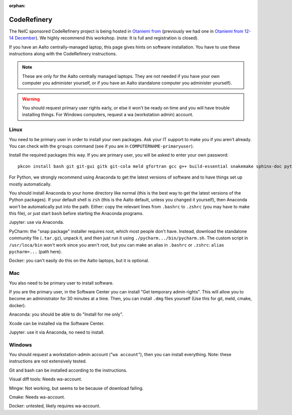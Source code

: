 :orphan:

CodeRefinery
============

The NeIC sponsored CodeRefinery project is being hosted in `Otaniemi
from <cre2_>`_ (previously we had one in `Otaniemi from 12-14 December
<cre_>`_).  We highly recommend this workshop.  (note: It is full and
registration is closed).

.. _cre: https://coderefinery.org/workshops/2017-12-12-espoo/
.. _cre2: https://coderefinery.org/workshops/2018-05-29-espoo/

If you have an Aalto centrally-managed laptop, this page gives hints
on software installation.  You have to use these instructions
along with the CodeRefinery instructions.

.. note::

  These are only for the Aalto centrally managed laptops.  They are
  not needed if you have your own computer you administer yourself, or
  if you have an Aalto standalone computer you administer yourself).

.. warning::

   You should request primary user rights early, or else it won't be
   ready on time and you will have trouble installing things.  For
   Windows computers, request a wa (workstation admin) account.



Linux
-----

You need to be primary user in order to install your own packages.
Ask your IT support to make you if you aren't already.  You can check
with the ``groups`` command (see if you are in
``COMPUTERNAME-primaryuser``).

Install the required packages this way.  If you are primary user, you
will be asked to enter your own password::

  pkcon install bash git git-gui gitk git-cola meld gfortran gcc g++ build-essential snakemake sphinx-doc python3-pytest python3-pep8

For Python, we strongly recommend using Anaconda to get the latest
versions of software and to have things set up mostly automatically.

You should install Anaconda to your home directory like normal (this
is the best way to get the latest versions of the Python packages).
If your
default shell is ``zsh`` (this is the Aalto default, unless you changed
it yourself), then Anaconda won't be automatically put into the path.
Either: copy the relevant lines from ``.bashrc`` to ``.zshrc`` (you may
have to make this file), or just start ``bash`` before starting the
Anaconda programs.

Jupyter: use via Anaconda.

PyCharm: the "snap package" installer requires root, which most people
don't have.  Instead, download the standalone community file
(``.tar.gz``), unpack it, and then just run it using
``./pycharm.../bin/pycharm.sh``.  The custom script in ``/usr/loca/bin``
won't work since you aren't root, but you can make an alias in
``.bashrc`` or ``.zshrc``: ``alias pycharm=...`` (path here).

Docker: you can't easily do this on the Aalto laptops, but it is optional.

Mac
---

You also need to be primary user to install software.

If you are the primary user, in the Software Center you can install
"Get temporary admin rights".  This will allow you to become an
administrator for 30 minutes at a time.  Then, you can install
``.dmg`` files yourself (Use this for git, meld, cmake, docker).

Anaconda: you should be able to do "Install for me only".

Xcode can be installed via the Software Center.

Jupyter: use it via Anaconda, no need to install.


Windows
-------

You should request a workstation-admin account ("``wa account``"),
then you can install everything.  Note: these instructions are not
extensively tested.

Git and bash can be installed according to the instructions.

Visual diff tools: Needs wa-account.

Mingw: Not working, but seems to be because of download failing.

Cmake: Needs wa-account.

Docker: untested, likely requires wa-account.
